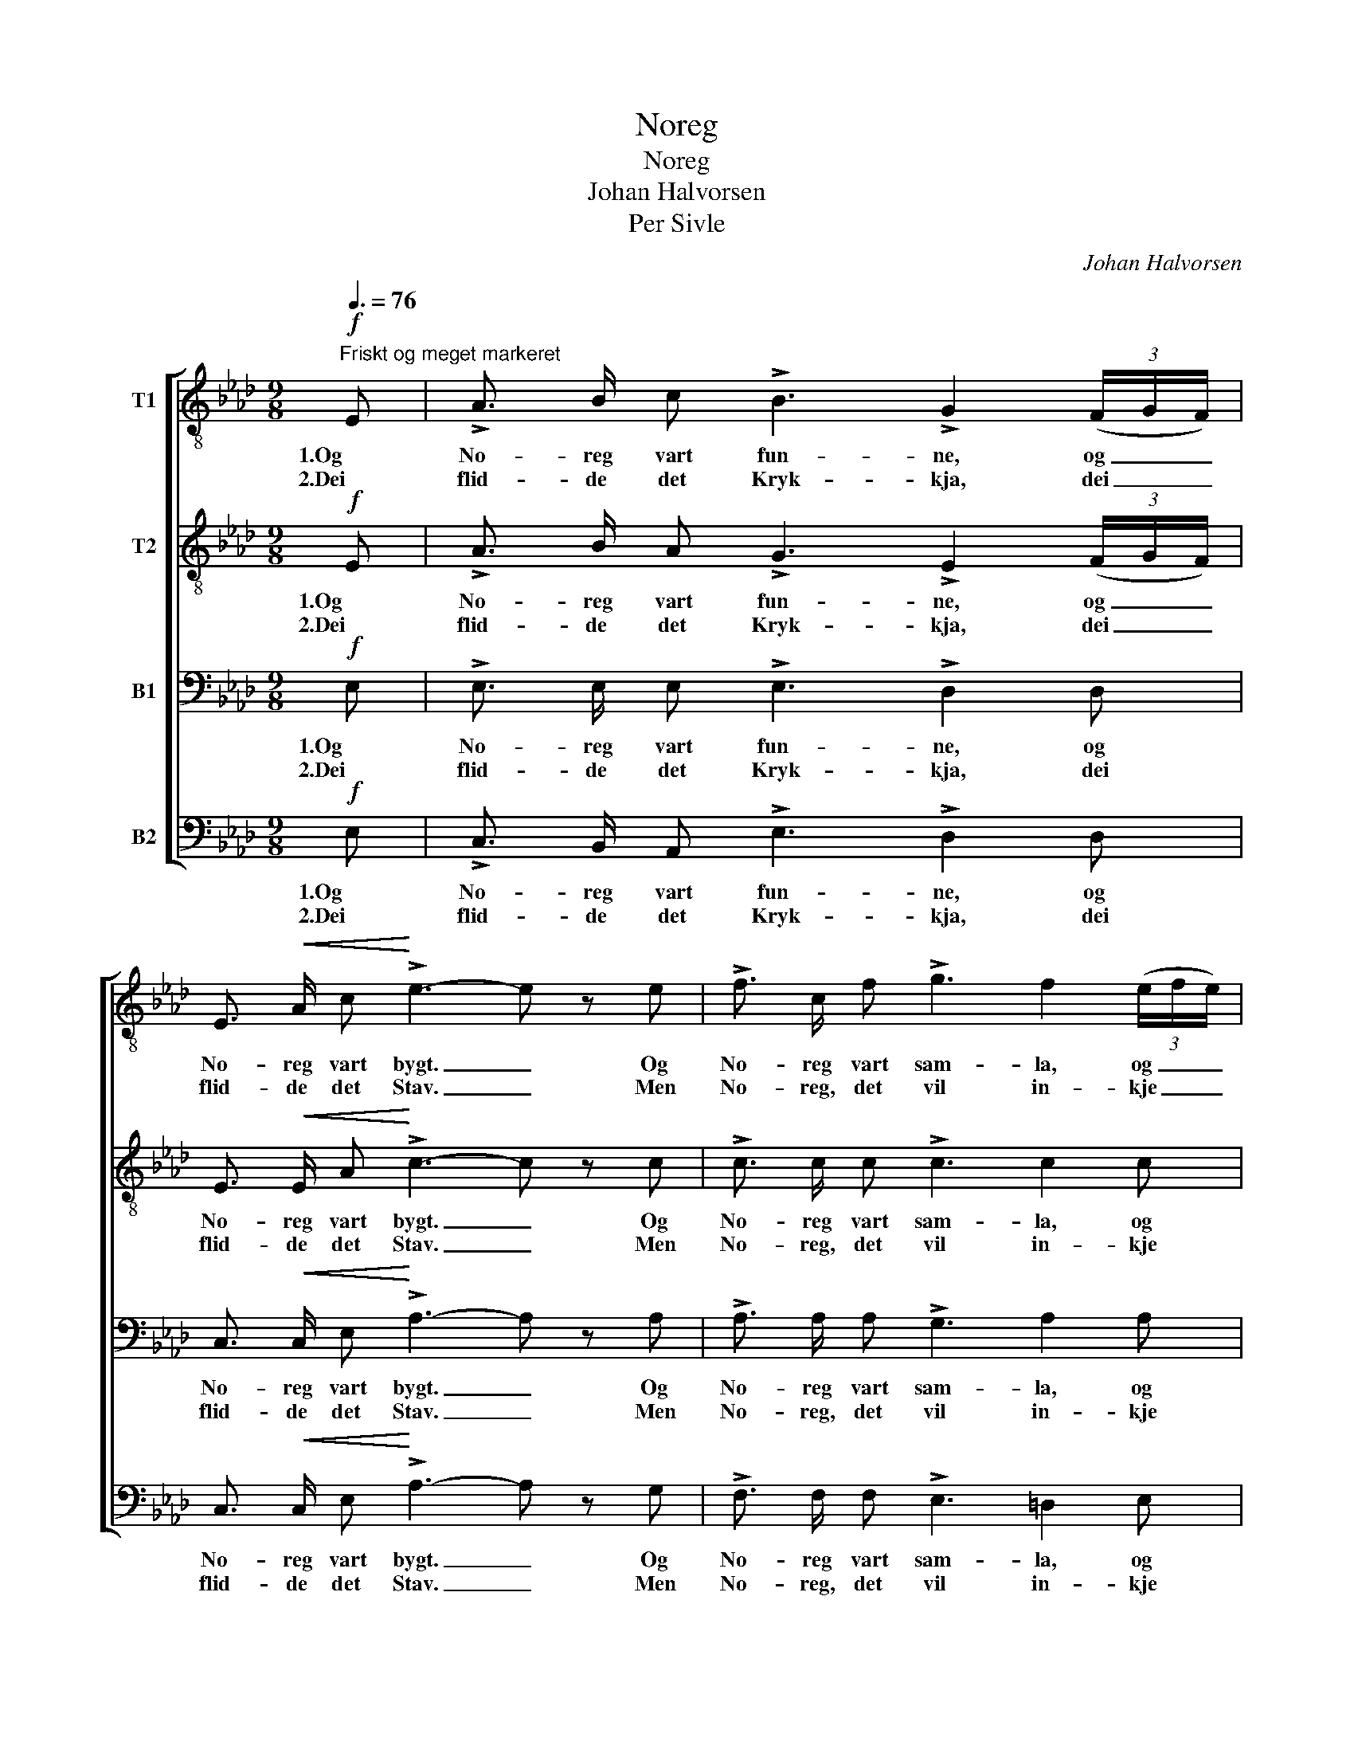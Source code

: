X:1
T:Noreg
T:Noreg
T:Johan Halvorsen
T:Per Sivle
C:Johan Halvorsen
Z:Per Sivle
%%score [ 1 2 3 4 ]
L:1/8
Q:3/8=76
M:9/8
K:Ab
V:1 treble-8 nm="T1"
V:2 treble-8 nm="T2"
V:3 bass nm="B1"
V:4 bass nm="B2"
V:1
"^Friskt og meget markeret"!f! E | !>!A3/2 B/ c !>!B3 !>!G2 (3(F/G/F/) | %2
w: 1.Og|No- reg vart fun- ne, og _ _|
w: 2.Dei|flid- de det Kryk- kja, dei _ _|
 E3/2!<(! A/ c!<)! !>!e3- e z e | !>!f3/2 c/ f !>!g3 f2 (3(e/f/e/) | %4
w: No- reg vart bygt. _ Og|No- reg vart sam- la, og _ _|
w: flid- de det Stav. _ Men|No- reg, det vil in- kje _ _|
 !>!=d3/2 d/!<(! e c3-!<)!!>(! c z!>)!!mf! c | !>!_d3/2 d/ c c3 _B2 B | %6
w: No- reg vart tryggt. _ Og|No- reg vart svi- ke, og|
w: vi- ta der- av. _ Paa|Sjølv- ei- gen Grunn og med|
 !>!c3/2 c/ G A3- A z!<(! c!<)! |"^cresc." !>!_g3/2 g/ f f3 e2 e | !>!f3/2 f/ c d3- d z!f! F | %9
w: No- reg vart strypt. _ Og|No- reg vart ri- ve, og|No- reg vart klyppt. _ Og|
w: Fa- na si rein _ det|fritt or- kar stan- da paa|sjølv- eig- ne Bein. _ Og|
 G A B (!>!e2 c) !>!A2- A | c3/2 A/ c!<(! f3- f!<)! z!ff!"^meget bredere" !>!f | %11
w: No- reg tok spen- ne- tak, _|kom seg paa Fot. _ Og|
w: slik skal det stan- * da, som|du- gan- de Kar _ so|
 !>!a !>!g !>!f (!>!g2 (3f/g/f/) e2 !>!c | !>!e !>!e !>!G !>!A3- A z :|!f! E | %14
w: No- reg det au- * * * ka i|Ev- le og Mot. _|3.Um|
w: sant in- kje Nord- * * * menn "slær|Krok" fyr sin Far. _|_|
 !>!A3/2 B/ c (!>!B3 G2) (3(F/G/F/) | !>!E3/2 A/ c e3- e z e | f3/2 c/ f g3 f2 (3(e/f/e/) | %17
w: No- reg paa- ny _ vert _ _|bas- ta i Band, _ so|fell det fyr svi- ke- full _ _|
w: |||
 =d3/2 d/ e c3- c z!mf! c | _d3/2 d/ c !>!c3 !>!_B2 B | !>!c3/2 c/ G A3- A z c | %20
w: Nord- man- na- hand. _ Men|stu- per det at- ter, vaart|No- reg, fyr Svik, _ lyt|
w: |||
"^cresc." _g3/2 g/ f !>!f3 !>!e2 e | !>!f3/2 f/ c d3- d z!ff!"^meget bredt" F | %22
w: Svi- ka- ren trø y- ver|Nord- man- na- lik. _ Gjev|
w: ||
 G A B (e2 c) !>!A2 A |!<(! !>!c3/2 A/ c!<)! !>!f3- f z!fff! !>!f | %24
w: Han- di di, Bror _ min, me|lo- var og kved: _ Skal|
w: ||
 !>!a !>!g !>!f (!>!g2 (3f/g/f/) !>!e2"^molto rit." c | e f g a3- !fermata!a2 |] %26
w: No- reg gaa un- * * * der, so|vil me gaa med! _|
w: ||
V:2
!f! E | !>!A3/2 B/ A !>!G3 !>!E2 (3(F/G/F/) | E3/2!<(! E/ A!<)! !>!c3- c z c | %3
w: 1.Og|No- reg vart fun- ne, og _ _|No- reg vart bygt. _ Og|
w: 2.Dei|flid- de det Kryk- kja, dei _ _|flid- de det Stav. _ Men|
 !>!c3/2 c/ c !>!c3 c2 c | !>!c3/2 c/!<(! =B c3-!<)!!>(! c z!>)!!mf! G | !>!G3/2 G/ G G3 G2 G | %6
w: No- reg vart sam- la, og|No- reg vart tryggt. _ Og|No- reg vart svi- ke, og|
w: No- reg, det vil in- kje|vi- ta der- av. _ Paa|Sjølv- ei- gen Grunn og med|
 !>!G3/2 G/ G A3- A z!<(! c!<)! |"^cresc." !>!c3/2 c/ c c3 c2 c | !>!c3/2 c/ c d3- d z!f! F | %9
w: No- reg vart strypt. _ Og|No- reg vart ri- ve, og|No- reg vart klyppt. _ Og|
w: Fa- na si rein _ det|fritt or- kar stan- da paa|sjølv- eig- ne Bein. _ Og|
 G A G (!>!BA G) !>!A2- A | A3/2 A/ A!<(! d3- d!<)! z!ff! !>!d | !>!d !>!d !>!d !>!=d3 e2 !>!c | %12
w: No- reg tok spen- * ne- tak, _|kom seg paa Fot. _ Og|No- reg det au- ka i|
w: slik skal det stan- * * da, som|du- gan- de Kar _ so|sant in- kje Nord- menn "slær|
 !>!c !>!c !>!E !>!E3- E z :|!f! E | !>!A3/2 G/ A (!>!G3 E2) (3(F/G/F/) | !>!E3/2 E/ A c3- c z c | %16
w: Ev- le og Mot. _|3.Um|No- reg paa- ny _ vert _ _|bas- ta i Band, _ so|
w: Krok" fyr sin Far. _|_|||
 c3/2 c/ c c3 c2 c | c3/2 c/ =B c3- c z!mf! G | G3/2 G/ G !>!G3 !>!G2 G | !>!G3/2 G/ G A3- A z c | %20
w: fell det fyr svi- ke- full|Nord- man- na- hand. _ Men|stu- per det at- ter, vaart|No- reg, fyr Svik, _ lyt|
w: ||||
"^cresc." c3/2 c/ c !>!c3 !>!c2 c | !>!c3/2 c/ c d3- d z!ff! F | G A G (BAG) !>!A2 A | %23
w: Svi- ka- ren trø y- ver|Nord- man- na- lik. _ Gjev|Han- di di, Bror _ _ min, me|
w: |||
!<(! !>!A3/2 A/ A!<)! !>!d3- d z!fff! !>!d | !>!d !>!d !>!d !>!=d3 !>!e2 c | %25
w: lo- var og kved: _ Skal|No- reg gaa un- der, so|
w: ||
 c e _d (fdf !fermata!e2) |] %26
w: vil me gaa med! _ _ _|
w: |
V:3
!f! E, | !>!E,3/2 E,/ E, !>!E,3 !>!D,2 D, | C,3/2!<(! C,/ E,!<)! !>!A,3- A, z A, | %3
w: 1.Og|No- reg vart fun- ne, og|No- reg vart bygt. _ Og|
w: 2.Dei|flid- de det Kryk- kja, dei|flid- de det Stav. _ Men|
 !>!A,3/2 A,/ A, !>!G,3 A,2 A, | !>!A,3/2 A,/!<(! G, E,2 G,!<)!!>(! G,3/2 F,/!>)!!mf! E, | %5
w: No- reg vart sam- la, og|No- reg vart tryggt. Og No- reg vart|
w: No- reg, det vil in- kje|vi- ta der- av. Paa sjølv- ei- gen|
 !>!F,3 F,3 !>!F,3 | !>!F,3/2 F,/ =E, F,2 C C3/2 B,/!<(! A,!<)! |"^cresc." !>!B,3 B,3 B,3 | %8
w: svi- ke, og|No- reg vart strypt. Og No- reg vart|ri- ve, og|
w: Grunn og med|Fa- na si rein det fritt or- kar|stan- da paa|
 !>!B,3/2 B,/ =A, B,2 F,!<(! !>!F,3/2 E,/!<)!!f! D, | !>!E,3 !>!E,3 !>!F,3 | %10
w: No- reg vart klyppt. Og No- reg tok|Spen- ne- tak,|
w: sjølv- eig- ne Bein. Og slik skal det|stan- da, som|
 _G,3!<(! F,2 A, D!<)! z!ff! !>!A, | !>!F, !>!=G, !>!A, !>!A,3 G,2 !>!A, | %12
w: kom seg paa Fot. Og|No- reg det au- ka i|
w: du- gan- de Kar so|sant in- kje Nord- menn "slær|
 !>!A, !>!F, (!>!E,/D,/) !>!C,3- C, z :|!f! E, | !>!E,3/2 E,/ E, (!>!E,3 D,2) D, | %15
w: Ev- le og _ Mot. _|3.Um|No- reg paa- ny _ vert|
w: Krok" fyr sin _ Far. _|_||
 !>!C,3/2 C,/ E, A,3- A, z A, | A,3/2 A,/ A, G,3 A,2 A, | %17
w: bas- ta i Band, _ so|fell det fyr svi- ke- full|
w: ||
 A,3/2 A,/ G, E,2 !>!G,!>(! !>!G,3/2 F,/!>)!!mf! E, | F,3 !>!F,3 !>!F,3 | %19
w: Nord- man- na- hand. Men stu- per det|at- ter, vaart|
w: ||
 !>!F,3/2 F,/ E, F,2 C !>!C3/2 B,/ A, |"^cresc." !>!B,3 !>!B,3 !>!B,3 | %21
w: No- reg, fyr Svik, lyt Svi- ka- ren|trø y- ver|
w: ||
 !>!B, B, =A, B,2 F, F,3/2 E,/!ff! D, | !>!E,3 !>!E,3 !>!F,3 | %23
w: Nord- man- na- lik. Gjev Han- di di,|Bror min, me|
w: ||
!<(! !>!_G,3!<)! !>!F,2 A, D z!fff! !>!A, | !>!F, !>!=G, !>!A, !>!A,3 !>!G,2 A, | %25
w: lo- var og kved: Skal|No- reg gaa un- der, so|
w: ||
 A, =A, B, (DB,=B, !fermata!C2) |] %26
w: vil me gaa med! _ _ _|
w: |
V:4
!f! E, | !>!C,3/2 B,,/ A,, !>!E,3 !>!D,2 D, | C,3/2!<(! C,/ E,!<)! !>!A,3- A, z G, | %3
w: 1.Og|No- reg vart fun- ne, og|No- reg vart bygt. _ Og|
w: 2.Dei|flid- de det Kryk- kja, dei|flid- de det Stav. _ Men|
 !>!F,3/2 F,/ F, !>!E,3 =D,2 E, | !>!F,3/2 F,/!<(! G, C,2 E,!<)!!>(! E,3/2 =D,/!>)!!mf! C, | %5
w: No- reg vart sam- la, og|No- reg vart tryggt. Og No- reg vart|
w: No- reg, det vil in- kje|vi- ta der- av. Paa sjølv- ei- gen|
 (!>!B,,2 C,) _D,3 !>!D,3 | !>!C,3/2 C,/ C, F,2 A, A,3/2 G,/!<(! F,!<)! | %7
w: svi- * ke, og|No- reg vart strypt. Og No- reg vart|
w: Grunn _ og med|Fa- na si rein det fritt or- kar|
"^cresc." (!>!_E,2 F,) _G,3 G,3 | !>!F,3/2 F,/ F, B,,2 D,!<(! !>!D,3/2 C,/!<)!!f! B,, | %9
w: ri- * ve, og|No- reg vart klyppt. Og No- reg tok|
w: stan- * da paa|sjølv- eig- ne Bein. Og slik skal det|
 (!>!E,2 D,) !>!C,3 !>!F,3 | E,3!<(! D,2 A,, D,!<)! z!ff! !>!C, | %11
w: Spen- * ne- tak,|kom seg paa Fot. Og|
w: stan- * da, som|du- gan- de Kar so|
 !>!B,, !>!B,, !>!B,, !>!=B,,3 C,2 !>!F, | !>!E, !>!E, !>!E, !>!A,,3- A,, z :|!f! E, | %14
w: No- reg det au- ka i|Ev- le og Mot. _|3.Um|
w: sant in- kje Nord- menn "slær|Krok" fyr sin Far. _|_|
 !>!C,3/2 B,,/ A,, (!>!E,3 D,2) D, | !>!C,3/2 C,/ E, A,3- A, z G, | F,3/2 F,/ F, E,3 =D,2 E, | %17
w: No- reg paa- ny _ vert|bas- ta i Band, _ so|fell det fyr svi- ke- full|
w: |||
 F,3/2 F,/ G, C,2 !>!E,!>(! !>!E,3/2 =D,/!>)!!mf! C, | (B,,2 C,) !>!_D,3 !>!D,3 | %19
w: Nord- man- na- hand. Men stu- per det|at- * ter, vaart|
w: ||
 !>!C,3/2 C,/ C, F,2 A, !>!A,3/2 G,/ F, |"^cresc." (!>!_E,2 F,) !>!_G,3 !>!G,3 | %21
w: No- reg, fyr Svik, lyt Svi- ka- ren|trø * y- ver|
w: ||
 !>!F, F, F, B,,2 D, D,3/2 C,/!ff! B,, | (!>!E,2 D,) !>!C,3 !>!F,3 | %23
w: Nord- man- na- lik. Gjev Han- di di,|Bror * min, me|
w: ||
!<(! !>!E,3!<)! !>!D,2 [A,,A,] [D,D] z!fff! !>![C,A,] | !>!B,, !>!B,, !>!B,, !>!B,,3 !>!C,2 F, | %25
w: lo- var og kved: Skal|No- reg gaa un- der, so|
w: ||
 E, E, E, [_A,,E,]3- !fermata![A,,E,]2 |] %26
w: vil me gaa med! _|
w: |


